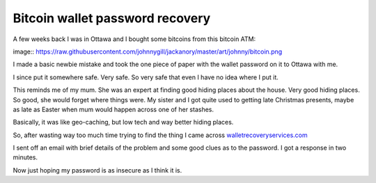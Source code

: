 Bitcoin wallet password recovery
================================

A few weeks back I was in Ottawa and I bought some bitcoins from this
bitcoin ATM:

image:: https://raw.githubusercontent.com/johnnygill/jackanory/master/art/johnny/bitcoin.png


I made a basic newbie mistake and took the one piece of paper with the
wallet password on it to Ottawa with me.

I since put it somewhere safe.  Very safe.  So very safe that even I
have no idea where I put it.

This reminds me of my mum.  She was an expert at finding good
hiding places about the house.  Very good hiding places.  So good, she
would forget where things were.   My sister and I got quite used to
getting late Christmas presents, maybe as late as Easter when mum
would happen across one of her stashes.

Basically, it was like geo-caching, but low tech and way better hiding
places. 

So, after wasting way too much time trying to find the thing I came
across `walletrecoveryservices.com
<http://www.walletrecoveryservices.com/>`_ 

I sent off an email with brief details of the problem and some good
clues as to the password.  I got a response in two minutes.

Now just hoping my password is as insecure as I think it is.

.. author:: default
.. categories:: none
.. tags:: none
.. comments::
